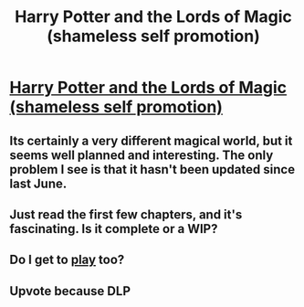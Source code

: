 #+TITLE: Harry Potter and the Lords of Magic (shameless self promotion)

* [[http://www.fanfiction.net/s/5755130/1/Harry_Potter_and_the_Lords_of_Magic_I][Harry Potter and the Lords of Magic (shameless self promotion)]]
:PROPERTIES:
:Author: Taure
:Score: 0
:DateUnix: 1330348259.0
:DateShort: 2012-Feb-27
:END:

** Its certainly a very different magical world, but it seems well planned and interesting. The only problem I see is that it hasn't been updated since last June.
:PROPERTIES:
:Author: Serpensortia
:Score: 5
:DateUnix: 1330397971.0
:DateShort: 2012-Feb-28
:END:


** Just read the first few chapters, and it's fascinating. Is it complete or a WIP?
:PROPERTIES:
:Author: eviltwinskippy
:Score: 2
:DateUnix: 1330583369.0
:DateShort: 2012-Mar-01
:END:


** Do I get to [[http://www.fanfiction.net/s/7296047/1/Rule_of_two_dreams_come_true][play]] too?
:PROPERTIES:
:Author: darklooshkin
:Score: 2
:DateUnix: 1331716757.0
:DateShort: 2012-Mar-14
:END:


** Upvote because DLP
:PROPERTIES:
:Author: Black_Tape
:Score: 0
:DateUnix: 1333482183.0
:DateShort: 2012-Apr-04
:END:
